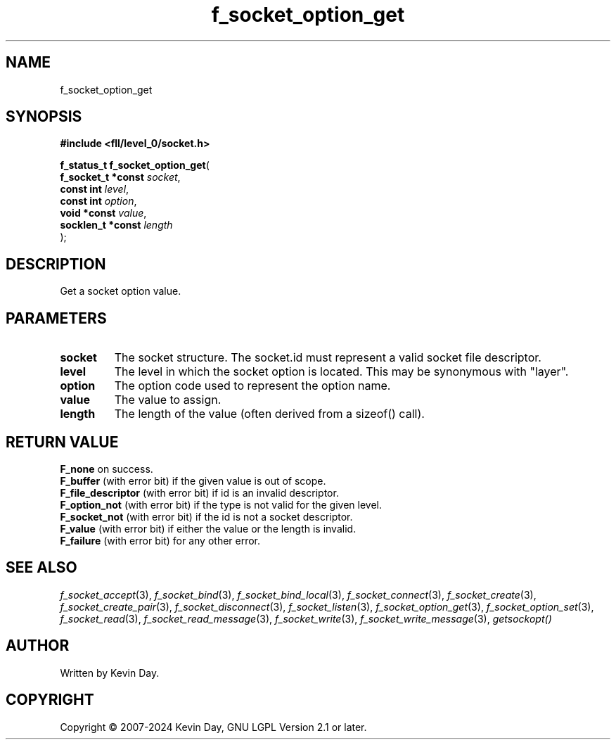 .TH f_socket_option_get "3" "February 2024" "FLL - Featureless Linux Library 0.6.10" "Library Functions"
.SH "NAME"
f_socket_option_get
.SH SYNOPSIS
.nf
.B #include <fll/level_0/socket.h>
.sp
\fBf_status_t f_socket_option_get\fP(
    \fBf_socket_t *const \fP\fIsocket\fP,
    \fBconst int         \fP\fIlevel\fP,
    \fBconst int         \fP\fIoption\fP,
    \fBvoid *const       \fP\fIvalue\fP,
    \fBsocklen_t *const  \fP\fIlength\fP
);
.fi
.SH DESCRIPTION
.PP
Get a socket option value.
.SH PARAMETERS
.TP
.B socket
The socket structure. The socket.id must represent a valid socket file descriptor.

.TP
.B level
The level in which the socket option is located. This may be synonymous with "layer".

.TP
.B option
The option code used to represent the option name.

.TP
.B value
The value to assign.

.TP
.B length
The length of the value (often derived from a sizeof() call).

.SH RETURN VALUE
.PP
\fBF_none\fP on success.
.br
\fBF_buffer\fP (with error bit) if the given value is out of scope.
.br
\fBF_file_descriptor\fP (with error bit) if id is an invalid descriptor.
.br
\fBF_option_not\fP (with error bit) if the type is not valid for the given level.
.br
\fBF_socket_not\fP (with error bit) if the id is not a socket descriptor.
.br
\fBF_value\fP (with error bit) if either the value or the length is invalid.
.br
\fBF_failure\fP (with error bit) for any other error.
.SH SEE ALSO
.PP
.nh
.ad l
\fIf_socket_accept\fP(3), \fIf_socket_bind\fP(3), \fIf_socket_bind_local\fP(3), \fIf_socket_connect\fP(3), \fIf_socket_create\fP(3), \fIf_socket_create_pair\fP(3), \fIf_socket_disconnect\fP(3), \fIf_socket_listen\fP(3), \fIf_socket_option_get\fP(3), \fIf_socket_option_set\fP(3), \fIf_socket_read\fP(3), \fIf_socket_read_message\fP(3), \fIf_socket_write\fP(3), \fIf_socket_write_message\fP(3), \fIgetsockopt()\fP
.ad
.hy
.SH AUTHOR
Written by Kevin Day.
.SH COPYRIGHT
.PP
Copyright \(co 2007-2024 Kevin Day, GNU LGPL Version 2.1 or later.
